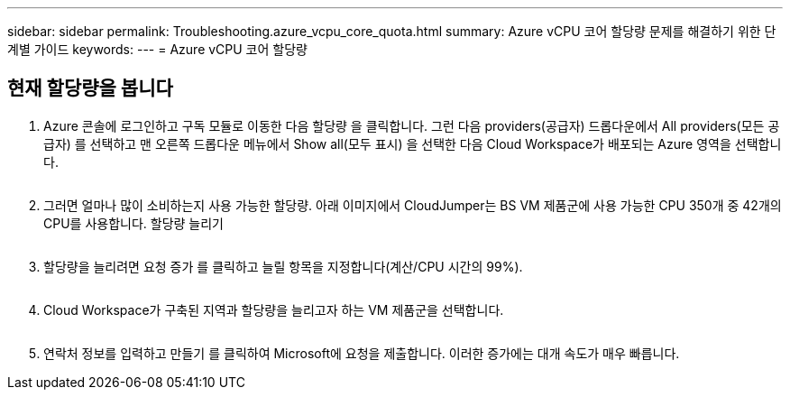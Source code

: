 ---
sidebar: sidebar 
permalink: Troubleshooting.azure_vcpu_core_quota.html 
summary: Azure vCPU 코어 할당량 문제를 해결하기 위한 단계별 가이드 
keywords:  
---
= Azure vCPU 코어 할당량




== 현재 할당량을 봅니다

. Azure 콘솔에 로그인하고 구독 모듈로 이동한 다음 할당량 을 클릭합니다. 그런 다음 providers(공급자) 드롭다운에서 All providers(모든 공급자) 를 선택하고 맨 오른쪽 드롭다운 메뉴에서 Show all(모두 표시) 을 선택한 다음 Cloud Workspace가 배포되는 Azure 영역을 선택합니다.
+
image:quota1.png[""]

. 그러면 얼마나 많이 소비하는지 사용 가능한 할당량. 아래 이미지에서 CloudJumper는 BS VM 제품군에 사용 가능한 CPU 350개 중 42개의 CPU를 사용합니다. 할당량 늘리기
+
image:quota2.png[""]

. 할당량을 늘리려면 요청 증가 를 클릭하고 늘릴 항목을 지정합니다(계산/CPU 시간의 99%).
+
image:quota3.png[""]

. Cloud Workspace가 구축된 지역과 할당량을 늘리고자 하는 VM 제품군을 선택합니다.
+
image:quota4.png[""]

. 연락처 정보를 입력하고 만들기 를 클릭하여 Microsoft에 요청을 제출합니다. 이러한 증가에는 대개 속도가 매우 빠릅니다.

